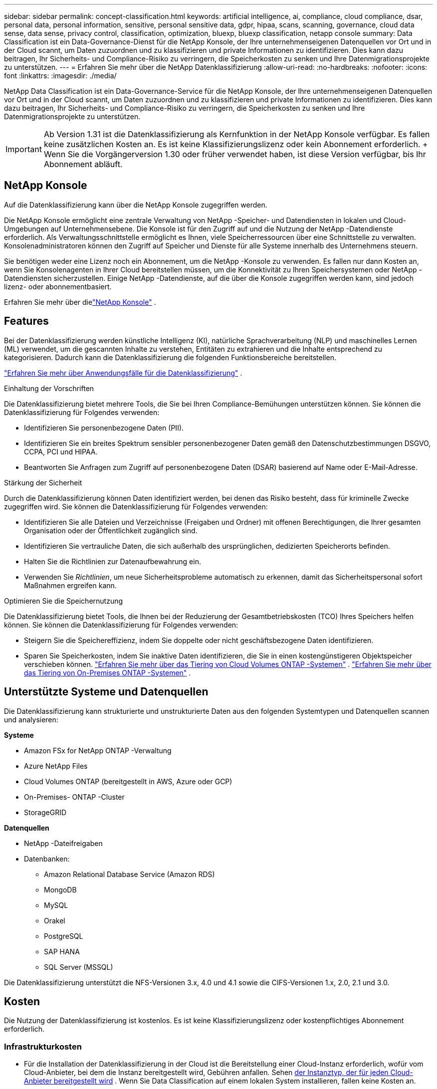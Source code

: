---
sidebar: sidebar 
permalink: concept-classification.html 
keywords: artificial intelligence, ai, compliance, cloud compliance, dsar, personal data, personal information, sensitive, personal sensitive data, gdpr, hipaa, scans, scanning,  governance, cloud data sense, data sense, privacy control, classification, optimization, bluexp, bluexp classification, netapp console 
summary: Data Classification ist ein Data-Governance-Dienst für die NetApp Konsole, der Ihre unternehmenseigenen Datenquellen vor Ort und in der Cloud scannt, um Daten zuzuordnen und zu klassifizieren und private Informationen zu identifizieren. Dies kann dazu beitragen, Ihr Sicherheits- und Compliance-Risiko zu verringern, die Speicherkosten zu senken und Ihre Datenmigrationsprojekte zu unterstützen. 
---
= Erfahren Sie mehr über die NetApp Datenklassifizierung
:allow-uri-read: 
:no-hardbreaks: 
:nofooter: 
:icons: font
:linkattrs: 
:imagesdir: ./media/


[role="lead"]
NetApp Data Classification ist ein Data-Governance-Service für die NetApp Konsole, der Ihre unternehmenseigenen Datenquellen vor Ort und in der Cloud scannt, um Daten zuzuordnen und zu klassifizieren und private Informationen zu identifizieren. Dies kann dazu beitragen, Ihr Sicherheits- und Compliance-Risiko zu verringern, die Speicherkosten zu senken und Ihre Datenmigrationsprojekte zu unterstützen.


IMPORTANT: Ab Version 1.31 ist die Datenklassifizierung als Kernfunktion in der NetApp Konsole verfügbar.  Es fallen keine zusätzlichen Kosten an.  Es ist keine Klassifizierungslizenz oder kein Abonnement erforderlich.  + Wenn Sie die Vorgängerversion 1.30 oder früher verwendet haben, ist diese Version verfügbar, bis Ihr Abonnement abläuft.



== NetApp Konsole

Auf die Datenklassifizierung kann über die NetApp Konsole zugegriffen werden.

Die NetApp Konsole ermöglicht eine zentrale Verwaltung von NetApp -Speicher- und Datendiensten in lokalen und Cloud-Umgebungen auf Unternehmensebene. Die Konsole ist für den Zugriff auf und die Nutzung der NetApp -Datendienste erforderlich. Als Verwaltungsschnittstelle ermöglicht es Ihnen, viele Speicherressourcen über eine Schnittstelle zu verwalten. Konsolenadministratoren können den Zugriff auf Speicher und Dienste für alle Systeme innerhalb des Unternehmens steuern.

Sie benötigen weder eine Lizenz noch ein Abonnement, um die NetApp -Konsole zu verwenden. Es fallen nur dann Kosten an, wenn Sie Konsolenagenten in Ihrer Cloud bereitstellen müssen, um die Konnektivität zu Ihren Speichersystemen oder NetApp -Datendiensten sicherzustellen. Einige NetApp -Datendienste, auf die über die Konsole zugegriffen werden kann, sind jedoch lizenz- oder abonnementbasiert.

Erfahren Sie mehr über dielink:https://docs.netapp.com/us-en/bluexp-setup-admin/concept-overview.html["NetApp Konsole"^] .



== Features

Bei der Datenklassifizierung werden künstliche Intelligenz (KI), natürliche Sprachverarbeitung (NLP) und maschinelles Lernen (ML) verwendet, um die gescannten Inhalte zu verstehen, Entitäten zu extrahieren und die Inhalte entsprechend zu kategorisieren.  Dadurch kann die Datenklassifizierung die folgenden Funktionsbereiche bereitstellen.

https://bluexp.netapp.com/netapp-cloud-data-sense["Erfahren Sie mehr über Anwendungsfälle für die Datenklassifizierung"^] .

.Einhaltung der Vorschriften
Die Datenklassifizierung bietet mehrere Tools, die Sie bei Ihren Compliance-Bemühungen unterstützen können.  Sie können die Datenklassifizierung für Folgendes verwenden:

* Identifizieren Sie personenbezogene Daten (PII).
* Identifizieren Sie ein breites Spektrum sensibler personenbezogener Daten gemäß den Datenschutzbestimmungen DSGVO, CCPA, PCI und HIPAA.
* Beantworten Sie Anfragen zum Zugriff auf personenbezogene Daten (DSAR) basierend auf Name oder E-Mail-Adresse.


.Stärkung der Sicherheit
Durch die Datenklassifizierung können Daten identifiziert werden, bei denen das Risiko besteht, dass für kriminelle Zwecke zugegriffen wird.  Sie können die Datenklassifizierung für Folgendes verwenden:

* Identifizieren Sie alle Dateien und Verzeichnisse (Freigaben und Ordner) mit offenen Berechtigungen, die Ihrer gesamten Organisation oder der Öffentlichkeit zugänglich sind.
* Identifizieren Sie vertrauliche Daten, die sich außerhalb des ursprünglichen, dedizierten Speicherorts befinden.
* Halten Sie die Richtlinien zur Datenaufbewahrung ein.
* Verwenden Sie __Richtlinien__, um neue Sicherheitsprobleme automatisch zu erkennen, damit das Sicherheitspersonal sofort Maßnahmen ergreifen kann.


.Optimieren Sie die Speichernutzung
Die Datenklassifizierung bietet Tools, die Ihnen bei der Reduzierung der Gesamtbetriebskosten (TCO) Ihres Speichers helfen können.  Sie können die Datenklassifizierung für Folgendes verwenden:

* Steigern Sie die Speichereffizienz, indem Sie doppelte oder nicht geschäftsbezogene Daten identifizieren.
* Sparen Sie Speicherkosten, indem Sie inaktive Daten identifizieren, die Sie in einen kostengünstigeren Objektspeicher verschieben können. https://docs.netapp.com/us-en/bluexp-cloud-volumes-ontap/concept-data-tiering.html["Erfahren Sie mehr über das Tiering von Cloud Volumes ONTAP -Systemen"^] . https://docs.netapp.com/us-en/bluexp-tiering/concept-cloud-tiering.html["Erfahren Sie mehr über das Tiering von On-Premises ONTAP -Systemen"^] .




== Unterstützte Systeme und Datenquellen

Die Datenklassifizierung kann strukturierte und unstrukturierte Daten aus den folgenden Systemtypen und Datenquellen scannen und analysieren:

*Systeme*

* Amazon FSx for NetApp ONTAP -Verwaltung
* Azure NetApp Files
* Cloud Volumes ONTAP (bereitgestellt in AWS, Azure oder GCP)
* On-Premises- ONTAP -Cluster
* StorageGRID


*Datenquellen*

* NetApp -Dateifreigaben
* Datenbanken:
+
** Amazon Relational Database Service (Amazon RDS)
** MongoDB
** MySQL
** Orakel
** PostgreSQL
** SAP HANA
** SQL Server (MSSQL)




Die Datenklassifizierung unterstützt die NFS-Versionen 3.x, 4.0 und 4.1 sowie die CIFS-Versionen 1.x, 2.0, 2.1 und 3.0.



== Kosten

Die Nutzung der Datenklassifizierung ist kostenlos.  Es ist keine Klassifizierungslizenz oder kostenpflichtiges Abonnement erforderlich.



=== Infrastrukturkosten

* Für die Installation der Datenklassifizierung in der Cloud ist die Bereitstellung einer Cloud-Instanz erforderlich, wofür vom Cloud-Anbieter, bei dem die Instanz bereitgestellt wird, Gebühren anfallen. Sehen <<Die Datenklassifizierungsinstanz,der Instanztyp, der für jeden Cloud-Anbieter bereitgestellt wird>> .  Wenn Sie Data Classification auf einem lokalen System installieren, fallen keine Kosten an.
* Für die Datenklassifizierung müssen Sie einen Konsolenagenten bereitgestellt haben.  In vielen Fällen verfügen Sie aufgrund anderer Speicher und Dienste, die Sie in der Konsole verwenden, bereits über einen Konsolenagenten.  Für die Konsolen-Agentinstanz fallen Gebühren seitens des Cloud-Anbieters an, bei dem sie bereitgestellt wird. Siehe die https://docs.netapp.com/us-en/bluexp-setup-admin/task-install-connector-on-prem.html["Typ der Instanz, die für jeden Cloud-Anbieter bereitgestellt wird"^] .  Wenn Sie den Konsolenagenten auf einem lokalen System installieren, fallen keine Kosten an.




=== Kosten für die Datenübertragung

Die Kosten für die Datenübertragung hängen von Ihrer Konfiguration ab.  Wenn sich die Datenklassifizierungsinstanz und die Datenquelle in derselben Verfügbarkeitszone und Region befinden, fallen keine Datenübertragungskosten an.  Wenn sich die Datenquelle, beispielsweise ein Cloud Volumes ONTAP -System, jedoch in einer anderen Availability Zone oder Region befindet, werden Ihnen von Ihrem Cloud-Anbieter die Kosten für die Datenübertragung in Rechnung gestellt.  Weitere Einzelheiten finden Sie unter diesen Links:

* https://aws.amazon.com/ec2/pricing/on-demand/["AWS: Preise für Amazon Elastic Compute Cloud (Amazon EC2)"^]
* https://azure.microsoft.com/en-us/pricing/details/bandwidth/["Microsoft Azure: Details zu den Bandbreitenpreisen"^]
* https://cloud.google.com/storage-transfer/pricing["Google Cloud: Preise für Storage Transfer Service"^]




== Die Datenklassifizierungsinstanz

Wenn Sie die Datenklassifizierung in der Cloud bereitstellen, stellt die Konsole die Instanz im selben Subnetz wie der Konsolenagent bereit. https://docs.netapp.com/us-en/bluexp-setup-admin/concept-connectors.html["Erfahren Sie mehr über den Konsolenagenten."^]

image:diagram_cloud_compliance_instance.png["Ein Diagramm, das eine Konsoleninstanz und eine Datenklassifizierungsinstanz zeigt, die bei Ihrem Cloud-Anbieter ausgeführt werden."]

Beachten Sie Folgendes zur Standardinstanz:

* In AWS läuft die Datenklassifizierung auf einem https://aws.amazon.com/ec2/instance-types/m6i/["m6i.4xlarge-Instanz"^] mit einer 500 GiB GP2-Festplatte.  Das Betriebssystem-Image ist Amazon Linux 2.  Bei der Bereitstellung in AWS können Sie eine kleinere Instanzgröße wählen, wenn Sie eine kleine Datenmenge scannen.
* In Azure läuft die Datenklassifizierung auf einemlink:https://docs.microsoft.com/en-us/azure/virtual-machines/dv3-dsv3-series#dsv3-series["Standard_D16s_v3 VM"^] mit einer 500-GiB-Festplatte.  Das Betriebssystem-Image ist Ubuntu 22.04.
* In GCP läuft die Datenklassifizierung auf einemlink:https://cloud.google.com/compute/docs/general-purpose-machines#n2_machines["n2-standard-16 VM"^] mit einer persistenten 500-GiB-Standardfestplatte.  Das Betriebssystem-Image ist Ubuntu 22.04.
* In Regionen, in denen die Standardinstanz nicht verfügbar ist, wird die Datenklassifizierung auf einer alternativen Instanz ausgeführt. link:reference-instance-types.html["Alternative Instance-Typen anzeigen"] .
* Die Instanz trägt den Namen _CloudCompliance_ und ist mit einem generierten Hash (UUID) verknüpft.  Beispiel: _CloudCompliance-16bb6564-38ad-4080-9a92-36f5fd2f71c7_
* Pro Konsolenagent wird nur eine Datenklassifizierungsinstanz bereitgestellt.


Sie können die Datenklassifizierung auch auf einem Linux-Host in Ihren Räumlichkeiten oder auf einem Host bei Ihrem bevorzugten Cloud-Anbieter bereitstellen.  Die Software funktioniert unabhängig von der gewählten Installationsmethode auf genau dieselbe Weise.  Upgrades der Datenklassifizierungssoftware werden automatisiert, solange die Instanz über einen Internetzugang verfügt.


TIP: Die Instanz sollte ständig ausgeführt werden, da die Datenklassifizierung die Daten kontinuierlich scannt.

*Auf verschiedenen Instanztypen bereitstellen*

Überprüfen Sie die folgenden Spezifikationen für Instanztypen:

[cols="18,31,51"]
|===
| Systemgröße | Technische Daten | Einschränkungen 


| Extragroß | 32 CPUs, 128 GB RAM, 1 TiB SSD | Kann bis zu 500 Millionen Dateien scannen. 


| Groß (Standard) | 16 CPUs, 64 GB RAM, 500 GiB SSD | Kann bis zu 250 Millionen Dateien scannen. 
|===
Wenn Sie bei der Bereitstellung der Datenklassifizierung in Azure oder GCP Unterstützung benötigen und einen kleineren Instanztyp verwenden möchten, senden Sie eine E-Mail an ng-contact-data-sense@netapp.com.



== Funktionsweise des Datenklassifizierungsscans

Im Großen und Ganzen funktioniert das Scannen der Datenklassifizierung folgendermaßen:

. Sie stellen eine Instanz der Datenklassifizierung in der Konsole bereit.
. Sie aktivieren die Zuordnung auf hoher Ebene (sogenannte _Mapping only_-Scans) oder die Tiefenscans (sogenannte _Map & Classify_-Scans) für eine oder mehrere Datenquellen.
. Bei der Datenklassifizierung werden Daten mithilfe eines KI-Lernprozesses gescannt.
. Sie verwenden die bereitgestellten Dashboards und Berichtstools, um Ihre Compliance- und Governance-Bemühungen zu unterstützen.


Nachdem Sie die Datenklassifizierung aktiviert und die zu scannenden Repositories ausgewählt haben (das sind die Volumes, Datenbankschemata oder andere Benutzerdaten), beginnt das Programm sofort mit dem Scannen der Daten, um persönliche und vertrauliche Daten zu identifizieren.  In den meisten Fällen sollten Sie sich auf das Scannen von Live-Produktionsdaten konzentrieren, anstatt auf Backups, Spiegel oder DR-Sites.  Anschließend ordnet die Datenklassifizierung Ihre Organisationsdaten zu, kategorisiert jede Datei und identifiziert und extrahiert Entitäten und vordefinierte Muster in den Daten.  Das Ergebnis des Scans ist ein Index mit persönlichen Informationen, sensiblen persönlichen Informationen, Datenkategorien und Dateitypen.

Data Classification stellt wie jeder andere Client eine Verbindung zu den Daten her, indem NFS- und CIFS-Volumes gemountet werden.  Auf NFS-Volumes wird automatisch schreibgeschützt zugegriffen, während Sie zum Scannen von CIFS-Volumes Active Directory-Anmeldeinformationen angeben müssen.

image:diagram_cloud_compliance_scan.png["Ein Diagramm, das eine Konsoleninstanz und eine Datenklassifizierungsinstanz zeigt, die bei Ihrem Cloud-Anbieter ausgeführt werden.  Die Datenklassifizierungsinstanz stellt eine Verbindung zu NFS- und CIFS-Volumes und -Datenbanken her, um sie zu scannen."]

Nach dem ersten Scan scannt die Datenklassifizierung Ihre Daten kontinuierlich im Round-Robin-Verfahren, um inkrementelle Änderungen zu erkennen.  Aus diesem Grund ist es wichtig, die Instanz am Laufen zu halten.

Sie können Scans auf Volume- oder Datenbankschemaebene aktivieren und deaktivieren.


NOTE: Die Datenklassifizierung setzt keine Begrenzung für die Menge der Daten, die gescannt werden kann.  Jeder Konsolenagent unterstützt das Scannen und Anzeigen von 500 TiB Daten. Um mehr als 500 TiB Daten zu scannen,link:https://docs.netapp.com/us-en/bluexp-setup-admin/concept-connectors.html#connector-installation["einen anderen Konsolenagenten installieren"^] Dannlink:https://docs.netapp.com/us-en/bluexp-classification/task-deploy-overview.html["Bereitstellen einer weiteren Datenklassifizierungsinstanz"] .  + Die Konsolen-Benutzeroberfläche zeigt Daten von einem einzelnen Connector an.  Tipps zum Anzeigen von Daten von mehreren Konsolenagenten finden Sie unterlink:https://docs.netapp.com/us-en/bluexp-setup-admin/task-manage-multiple-connectors.html#switch-between-connectors["Arbeiten mit mehreren Konsolenagenten"^] .



== Was ist der Unterschied zwischen Mapping- und Klassifizierungsscans?

Sie können in der Datenklassifizierung zwei Arten von Scans durchführen:

* **Nur-Mapping-Scans** bieten nur einen allgemeinen Überblick über Ihre Daten und werden für ausgewählte Datenquellen durchgeführt.  Reine Mapping-Scans benötigen weniger Zeit als Mapping- und Klassifizierungs-Scans, da sie nicht auf Dateien zugreifen, um die darin enthaltenen Daten anzuzeigen.  Möglicherweise möchten Sie dies zunächst tun, um Forschungsbereiche zu identifizieren und dann einen Map & Classify-Scan für diese Bereiche durchführen.
* **Map & Classify-Scans** ermöglichen ein gründliches Scannen Ihrer Daten.


Einzelheiten zu den Unterschieden zwischen Mapping- und Klassifizierungsscans finden Sie unterlink:task-scanning-overview.html["Was ist der Unterschied zwischen Mapping- und Klassifizierungsscans?"] .



== Informationen, die durch die Datenklassifizierung kategorisiert werden

Die Datenklassifizierung sammelt, indiziert und ordnet die folgenden Daten Kategorien zu:

* *Standardmetadaten* zu Dateien: Dateityp, Größe, Erstellungs- und Änderungsdatum usw.
* *Personenbezogene Daten*: Persönlich identifizierbare Informationen (PII) wie E-Mail-Adressen, Identifikationsnummern oder Kreditkartennummern, die durch die Datenklassifizierung anhand bestimmter Wörter, Zeichenfolgen und Muster in den Dateien identifiziert werden. link:task-controlling-private-data.html#view-files-that-contain-personal-data["Erfahren Sie mehr über personenbezogene Daten"^] .
* *Sensible personenbezogene Daten*: Besondere Arten sensibler personenbezogener Daten (SPII), wie Gesundheitsdaten, ethnische Herkunft oder politische Meinungen, wie in der Datenschutz-Grundverordnung (DSGVO) und anderen Datenschutzbestimmungen definiert. link:task-controlling-private-data.html#view-files-that-contain-sensitive-personal-data["Erfahren Sie mehr über sensible personenbezogene Daten"^] .
* *Kategorien*: Die Datenklassifizierung nimmt die gescannten Daten und unterteilt sie in verschiedene Kategorien.  Kategorien sind Themen, die auf einer KI-Analyse des Inhalts und der Metadaten jeder Datei basieren. link:task-controlling-private-data.html#view-files-by-categories["Mehr über Kategorien erfahren"^] .
* *Typen*: Die Datenklassifizierung nimmt die gescannten Daten und unterteilt sie nach Dateityp. link:task-controlling-private-data.html#view-files-by-file-types["Erfahren Sie mehr über Typen"^] .
* *Namensentitätserkennung*: Bei der Datenklassifizierung wird KI verwendet, um die natürlichen Namen von Personen aus Dokumenten zu extrahieren. link:task-generating-compliance-reports.html["Erfahren Sie mehr über die Beantwortung von Auskunftsersuchen betroffener Personen"^] .




== Netzwerkübersicht

Data Classification stellt einen einzelnen Server oder Cluster bereit, wo immer Sie möchten: in der Cloud oder vor Ort.  Die Server stellen über Standardprotokolle eine Verbindung zu den Datenquellen her und indizieren die Ergebnisse in einem Elasticsearch-Cluster, der ebenfalls auf denselben Servern bereitgestellt wird.  Dies ermöglicht die Unterstützung von Multi-Cloud-, Cross-Cloud-, Private-Cloud- und On-Premises-Umgebungen.

Die Konsole stellt die Datenklassifizierungsinstanz mit einer Sicherheitsgruppe bereit, die eingehende HTTP-Verbindungen vom Konsolenagenten ermöglicht.

Wenn Sie die Konsole im SaaS-Modus verwenden, wird die Verbindung zur Konsole über HTTPS bereitgestellt und die privaten Daten, die zwischen Ihrem Browser und der Datenklassifizierungsinstanz gesendet werden, werden mit einer End-to-End-Verschlüsselung unter Verwendung von TLS 1.2 gesichert, was bedeutet, dass NetApp und Dritte sie nicht lesen können.

Die Outbound-Regeln sind völlig offen.  Für die Installation und Aktualisierung der Datenklassifizierungssoftware sowie zum Senden von Nutzungsmetriken ist ein Internetzugang erforderlich.

Wenn Sie strenge Netzwerkanforderungen haben,link:task-deploy-cloud-compliance.html#prerequisites["Erfahren Sie mehr über die Endpunkte, die die Datenklassifizierung kontaktiert"^] .
